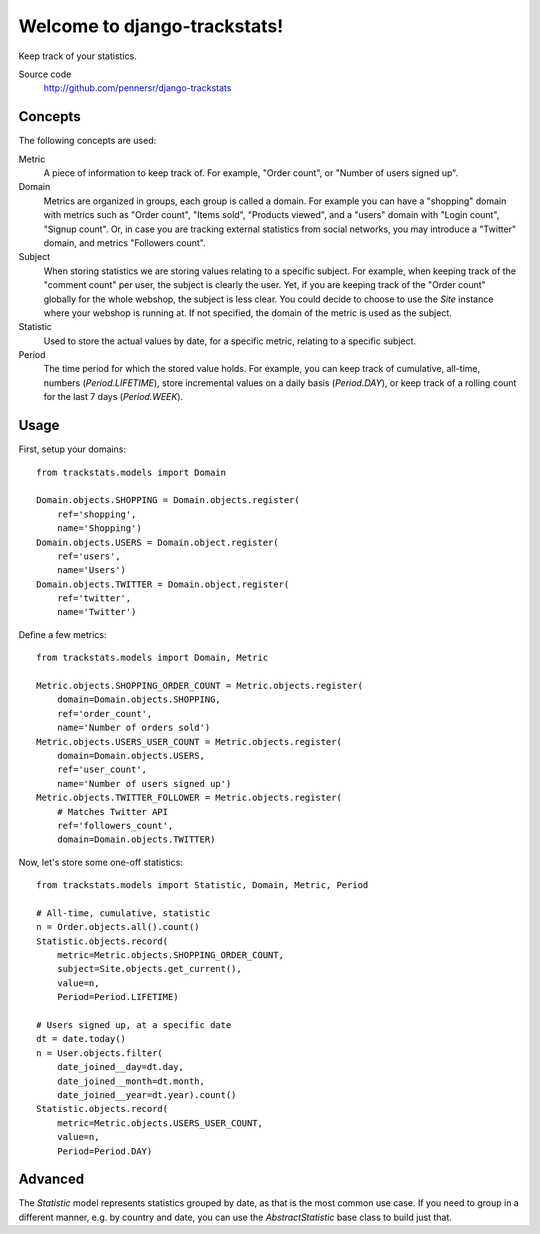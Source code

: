 =============================
Welcome to django-trackstats!
=============================

.. image:: https://badge.fury.io/py/django-trackstats.png
   :target: http://badge.fury.io/py/django-trackstats

.. image:: https://travis-ci.org/pennersr/django-trackstats.png
   :target: http://travis-ci.org/pennersr/django-trackstats

.. image:: https://img.shields.io/pypi/v/django-trackstats.svg
   :target: https://pypi.python.org/pypi/django-trackstats

.. image:: https://coveralls.io/repos/pennersr/django-trackstats/badge.png?branch=master
   :alt: Coverage Status
   :target: https://coveralls.io/r/pennersr/django-trackstats

.. image:: https://pennersr.github.io/img/bitcoin-badge.svg
   :target: https://blockchain.info/address/1AJXuBMPHkaDCNX2rwAy34bGgs7hmrePEr

Keep track of your statistics.

Source code
  http://github.com/pennersr/django-trackstats


Concepts
========

The following concepts are used:

Metric
  A piece of information to keep track of. For example, "Order count",
  or "Number of users signed up".

Domain
  Metrics are organized in groups, each group is called a domain. For
  example you can have a "shopping" domain with metrics such as "Order
  count", "Items sold", "Products viewed", and a "users" domain with
  "Login count", "Signup count". Or, in case you are tracking external
  statistics from social networks, you may introduce a "Twitter"
  domain, and metrics "Followers count".

Subject
  When storing statistics we are storing values relating to a specific
  subject.  For example, when keeping track of the "comment count" per
  user, the subject is clearly the user. Yet, if you are keeping track
  of the "Order count" globally for the whole webshop, the subject is
  less clear. You could decide to choose to use the `Site` instance
  where your webshop is running at. If not specified, the domain of the
  metric is used as the subject.

Statistic
  Used to store the actual values by date, for a specific metric, relating to
  a specific subject.

Period
  The time period for which the stored value holds. For example, you
  can keep track of cumulative, all-time, numbers (`Period.LIFETIME`),
  store incremental values on a daily basis (`Period.DAY`), or keep
  track of a rolling count for the last 7 days (`Period.WEEK`).


Usage
=====

First, setup your domains::

    from trackstats.models import Domain

    Domain.objects.SHOPPING = Domain.objects.register(
        ref='shopping',
        name='Shopping')
    Domain.objects.USERS = Domain.object.register(
        ref='users',
        name='Users')
    Domain.objects.TWITTER = Domain.object.register(
        ref='twitter',
        name='Twitter')

Define a few metrics::

    from trackstats.models import Domain, Metric

    Metric.objects.SHOPPING_ORDER_COUNT = Metric.objects.register(
        domain=Domain.objects.SHOPPING,
        ref='order_count',
        name='Number of orders sold')
    Metric.objects.USERS_USER_COUNT = Metric.objects.register(
        domain=Domain.objects.USERS,
        ref='user_count',
        name='Number of users signed up')
    Metric.objects.TWITTER_FOLLOWER = Metric.objects.register(
        # Matches Twitter API
        ref='followers_count',
        domain=Domain.objects.TWITTER)

Now, let's store some one-off statistics::

    from trackstats.models import Statistic, Domain, Metric, Period

    # All-time, cumulative, statistic
    n = Order.objects.all().count()
    Statistic.objects.record(
        metric=Metric.objects.SHOPPING_ORDER_COUNT,
        subject=Site.objects.get_current(),
        value=n,
        Period=Period.LIFETIME)

    # Users signed up, at a specific date
    dt = date.today()
    n = User.objects.filter(
        date_joined__day=dt.day,
        date_joined__month=dt.month,
        date_joined__year=dt.year).count()
    Statistic.objects.record(
        metric=Metric.objects.USERS_USER_COUNT,
        value=n,
        Period=Period.DAY)


Advanced
========

The `Statistic` model represents statistics grouped by date, as that
is the most common use case. If you need to group in a different
manner, e.g. by country and date, you can use the `AbstractStatistic`
base class to build just that.

